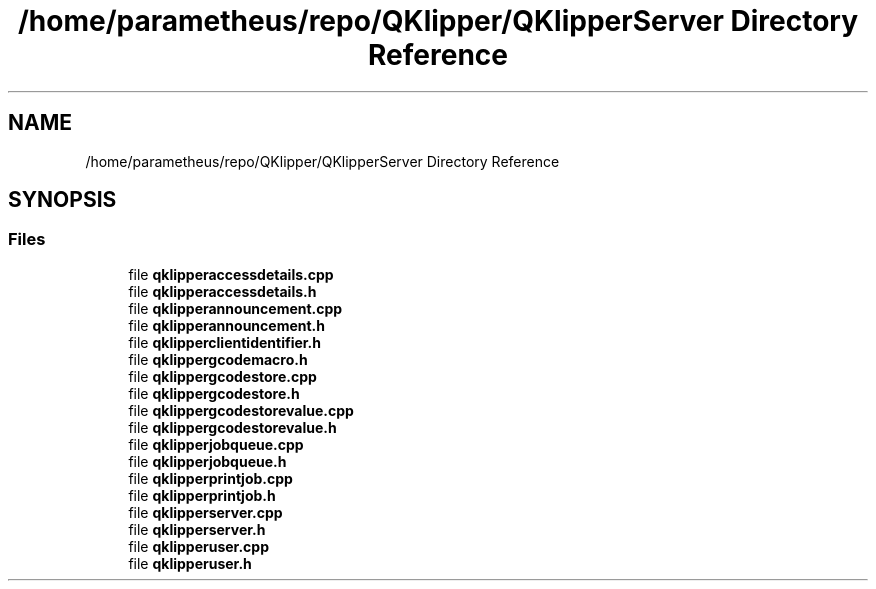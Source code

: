 .TH "/home/parametheus/repo/QKlipper/QKlipperServer Directory Reference" 3 "Version 0.2" "QKlipper" \" -*- nroff -*-
.ad l
.nh
.SH NAME
/home/parametheus/repo/QKlipper/QKlipperServer Directory Reference
.SH SYNOPSIS
.br
.PP
.SS "Files"

.in +1c
.ti -1c
.RI "file \fBqklipperaccessdetails\&.cpp\fP"
.br
.ti -1c
.RI "file \fBqklipperaccessdetails\&.h\fP"
.br
.ti -1c
.RI "file \fBqklipperannouncement\&.cpp\fP"
.br
.ti -1c
.RI "file \fBqklipperannouncement\&.h\fP"
.br
.ti -1c
.RI "file \fBqklipperclientidentifier\&.h\fP"
.br
.ti -1c
.RI "file \fBqklippergcodemacro\&.h\fP"
.br
.ti -1c
.RI "file \fBqklippergcodestore\&.cpp\fP"
.br
.ti -1c
.RI "file \fBqklippergcodestore\&.h\fP"
.br
.ti -1c
.RI "file \fBqklippergcodestorevalue\&.cpp\fP"
.br
.ti -1c
.RI "file \fBqklippergcodestorevalue\&.h\fP"
.br
.ti -1c
.RI "file \fBqklipperjobqueue\&.cpp\fP"
.br
.ti -1c
.RI "file \fBqklipperjobqueue\&.h\fP"
.br
.ti -1c
.RI "file \fBqklipperprintjob\&.cpp\fP"
.br
.ti -1c
.RI "file \fBqklipperprintjob\&.h\fP"
.br
.ti -1c
.RI "file \fBqklipperserver\&.cpp\fP"
.br
.ti -1c
.RI "file \fBqklipperserver\&.h\fP"
.br
.ti -1c
.RI "file \fBqklipperuser\&.cpp\fP"
.br
.ti -1c
.RI "file \fBqklipperuser\&.h\fP"
.br
.in -1c
